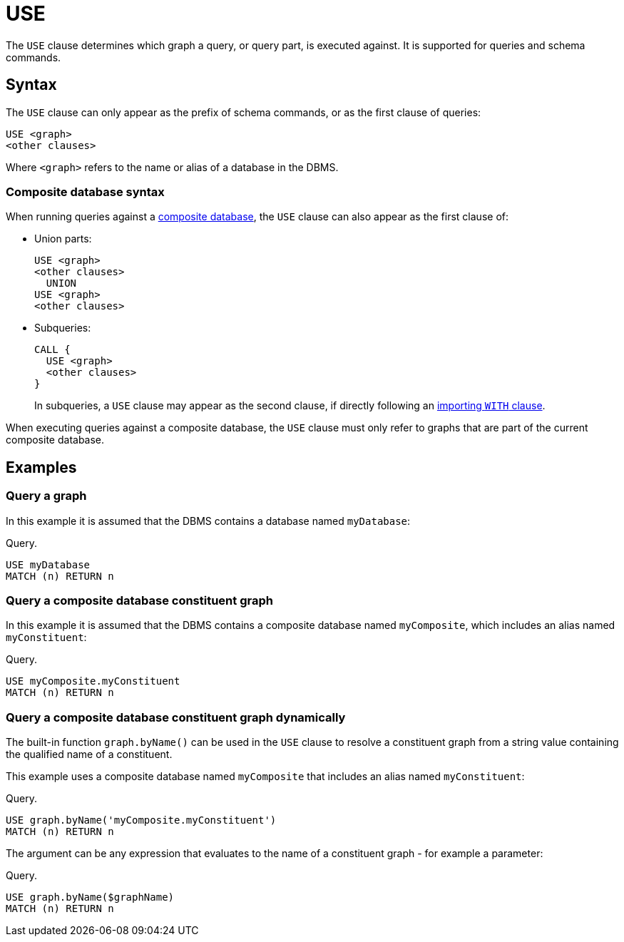 [[query-use]]
= USE
:description: The `USE` clause determines which graph a query, or query part, is executed against.


The `USE` clause determines which graph a query, or query part, is executed against.
It is supported for queries and schema commands.


[[query-use-syntax]]
== Syntax

The `USE` clause can only appear as the prefix of schema commands, or as the first clause of queries:

[source, syntax, role="noheader"]
----
USE <graph>
<other clauses>
----

Where `<graph>` refers to the name or alias of a database in the DBMS.


[[query-use-syntax-composite]]
=== Composite database syntax

When running queries against a link:{neo4j-docs-base-uri}/operations-manual/{page-version}/composite-databases[composite database], the `USE` clause can also appear as the first clause of:

* Union parts:
+
[source, syntax, role="noheader"]
----
USE <graph>
<other clauses>
  UNION
USE <graph>
<other clauses>
----

* Subqueries:
+
[source, syntax, role="noheader"]
----
CALL {
  USE <graph>
  <other clauses>
}
----
+
In subqueries, a `USE` clause may appear as the second clause, if directly following an xref::clauses/call-subquery.adoc#subquery-correlated-importing[importing `WITH` clause].

When executing queries against a composite database, the `USE` clause must only refer to graphs that are part of the current composite database.


[[query-use-examples]]
== Examples


[[query-use-examples-query-graph]]
=== Query a graph

In this example it is assumed that the DBMS contains a database named `myDatabase`:

.Query.
[source, cypher, indent=0]
----
USE myDatabase
MATCH (n) RETURN n
----


[[query-use-examples-query-composite-database-constituent-graph]]
=== Query a composite database constituent graph

In this example it is assumed that the DBMS contains a composite database named `myComposite`, which includes an alias named `myConstituent`:

.Query.
[source, cypher, indent=0]
----
USE myComposite.myConstituent
MATCH (n) RETURN n
----


[[query-use-examples-query-composite-database-constituent-graph-dynamically]]
=== Query a composite database constituent graph dynamically

The built-in function `graph.byName()` can be used in the `USE` clause to resolve a constituent graph from a string value containing the qualified name of a constituent.

This example uses a composite database named `myComposite` that includes an alias named `myConstituent`:

.Query.
[source, cypher, indent=0]
----
USE graph.byName('myComposite.myConstituent')
MATCH (n) RETURN n
----

The argument can be any expression that evaluates to the name of a constituent graph - for example a parameter:

.Query.
[source, cypher]
----
USE graph.byName($graphName)
MATCH (n) RETURN n
----
